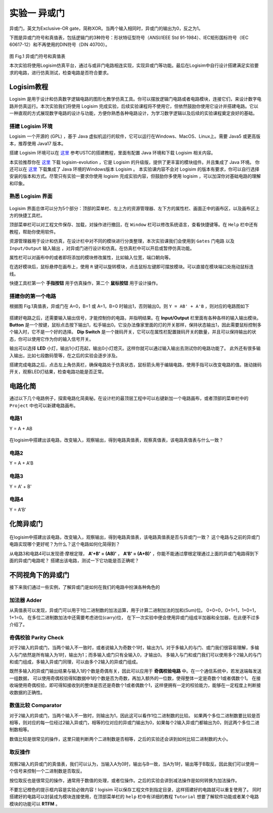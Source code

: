 实验一 异或门
============================

异或门，英文为Exclusive-OR gate，简称XOR。当两个输入相同时，异或门的输出为0，反之为1。

下图是异或门符号和真值表，包括逻辑门的3种符号：形状特征型符号（ANSI/IEEE Std 91-1984）、IEC矩形国标符号（IEC 60617-12）和不再使用的DIN符号（DIN 40700）。

.. figure:: ../picture/lab1/XOR_truthtable.png
   :alt: 异或门符号和真值表
   :align: center

图 Fig.1 异或门符号和真值表

本次实验将使用Logisim仿真平台，通过与或非门电路相连实现，实现异或门等功能。最后在Logisim中自行设计搭建满足实验要求的电路，进行仿真测试，检查电路是否符合要求。

Logisim教程
~~~~~~~~~~~~~~~~~~~~~

Logisim 是用于设计和仿真数字逻辑电路的图形化教学仿真工具。你可以摆放逻辑门电路或者电路模块，连接它们，来设计数字电路并仿真运行。本次实验我们将使用 Logisim 完成实验，后续实验课程将不使用它，但依然鼓励你使用它设计并搭建电路。它以一种直观的方式展现数字电路的设计与功能，方便你熟悉各种电路设计，为学习数字逻辑以及后续的实验课程奠定良好的基础。

搭建 Logisim 环境
-----------------------

Logisim 一个开源的 (GPL) ，基于 Java 虚拟机运行的软件，它可以运行在Windows、MacOS、Linux上。需要 Java5 或更高版本，推荐使用 Java17 版本。

搭建 Logisim 环境可以在 `这里 <https://soc.ustc.edu.cn/Digital/2024/lab0/logisim/>`_ 参考USTC的搭建教程，里面有配置 Java 环境和下载 Logisim 相关内容。

本实验推荐你在 `这里 <https://github.com/logisim-evolution/logisim-evolution/releases>`_ 下载 logisim-evolution ，它是 Logisim 的升级版，提供了更丰富的模块组件。并且集成了 Java 环境。
你还可以在 `这里 <https://github.com/SecondCat/Logisim-Chinese-version/releases/>`_ 下载集成了 Java 环境的Windows版本 Logisim 。
本实验课内容不会对 Logisim 的版本有要求，你可以自行选择安装的版本和方式。尽管只有实验一要求你使用 logisim 完成实验内容，但鼓励你多使用 logisim ，可以加深你对基础电路的理解和印象。

熟悉 Logisim 界面
-----------------------

.. figure:: ../picture/lab1/logisim.png
   :alt: logisim界面
   :align: center


Logisim 界面总体可以分为5个部分：顶部的菜单栏、左上方的资源管理器、左下方的属性栏、画面正中的画布区，以及画布区上方的快捷工具栏。


顶部菜单栏可以对工程文件保存、加载，对操作进行撤回，在 ``Window`` 栏可以修改系统语言，查看快捷键等。在 ``Help`` 栏中还有教程，帮助你使用软件。


资源管理器用于设计和仿真，在设计栏中对不同的模块进行分类整理，本次实验课我们会使用到 ``Gates`` 门电路 以及 ``Input/Output`` 输入输出 ，对异或门进行设计和仿真。在仿真栏中可以开启或暂停仿真功能。


属性栏可以对画布中的或者即将添加的模块修改属性，比如输入位宽，端口朝向等。


在选好模块后，鼠标悬停在画布上，使用 ``R`` 键可以旋转模块，点击鼠标左键即可摆放模块。可以直接在模块端口处拖动鼠标连线。


快捷工具栏第一个 **手指按钮** 用于仿真操作，第二个 **鼠标按钮** 用于设计操作。



搭建你的第一个电路
-----------------------


.. raw:: html

   <div class="admonition myhint">
     <p class="admonition-title">若 Logisim UI 崩溃</p>
     <p>如果你在使用 Logisim 的过程中遇到图形化界面崩溃，有严重的显示问题，影响你使用该软件。
     在 <a class="reference external" href="https://blog.gitcode.com/ebfa6c46055d4d76975c7cf1912f29da.html">这里</a>
     有提到这个问题的可能原因，Logisim 会在之后的版本中修复这个问题。不管使用哪个版本的 Logisim ，或者哪个版本的 Java ，
     都会导致图形化界面崩溃。你遇到这个问题可以在虚拟机中运行 Logisim ，可以避免这个问题。</p>
   </div>


根据图 Fig.1真值表，异或门在 A=0，B=1 或 A=1，B=0 时输出1，否则输出0。则 ``Y = AB' + A'B`` ，则对应的电路图如下


.. figure:: ../picture/lab1/xor_circuit1.png
   :alt: xor_circuit1
   :align: center


搭建好电路之后，还需要输入输出信号，才能控制你的电路，并指明结果。在 **Input/Output** 栏里面有各种各样的输入输出模块。
**Button** 是一个按键，鼠标点击按下输出1，松手输出0。它没办法像家里面的灯的开关那样，保持状态输出1，因此需要鼠标控制多个输入时，它不是一个好的选择。
**Dip Switch** 是一个拨码开关，它可以在属性栏配置拨码开关的数量，并且可以保持输出的状态，你可以使用它作为你的输入信号开关。

输出可以选择 **LED** 小灯，输出1小灯亮起，输出0小灯熄灭。这样你就可以通过输入输出去测试你的电路功能了。
此外还有很多输入输出，比如七段数码管等，在之后的实验会逐步涉及。


.. raw:: html

   <div class="admonition myoption">
      <p class="admonition-title">按键如何按下翻转信号</p>
      <p>按键的功能是正常输出0，但当用户使用鼠标按下按键时，输出为1。如何搭建电路，能够使得每次按下按键，电路就翻转一次输出结果呢？或许通过上升沿检测、T触发器？</p>
   </div>


搭建完成电路之后，点击左上角仿真栏，确保电路处于仿真状态，鼠标箭头用于编辑电路，使用手指可以改变电路的值。拨动拨码开关，观察LED灯结果，检查电路功能是否正常。

.. figure:: ../picture/lab1/how2simulate.png
   :alt: how2simulate
   :align: center



电路化简
~~~~~~~~~~~~

通过以下几个电路例子，探索电路化简奥秘。在设计栏的最顶层工程中可以右键新加一个电路画布，或者顶部的菜单栏中的 ``Project`` 中也可以新建电路画布。


电路1
-------------

Y = A + AB

.. figure:: ../picture/lab1/Simplified_circuit1.png
   :alt: Simplified_circuit1
   :align: center

在logisim中搭建出该电路，改变输入，观察输出，得到电路真值表，观察真值表，该电路真值表与什么一致？


电路2
-------------

Y = A + A'B

.. figure:: ../picture/lab1/Simplified_circuit2.png
   :alt: Simplified_circuit2
   :align: center


电路3
-------------

Y = A' + B'

.. figure:: ../picture/lab1/Simplified_circuit3.png
   :alt: Simplified_circuit3
   :align: center


电路4
-------------

Y = A'B'

.. figure:: ../picture/lab1/Simplified_circuit4.png
   :alt: Simplified_circuit4
   :align: center


化简异或门
~~~~~~~~~~~~~~~~~~~~

.. figure:: ../picture/lab1/xor_circuit3.png
   :alt: xor_circuit3
   :align: center


在logisim中搭建出该电路，改变输入，观察输出，得到电路真值表，该电路真值表是否与异或门一致？
这个电路与之前的异或门电路实现哪个更好呢？为什么？这个电路如何化简得到？


.. raw:: html

   <div class="admonition myhint">
     <p class="admonition-title">从同或门入手试试呢</p>
     <p>同或门和异或门相比，只是将结果取反即可得到。那么从同或门的真值表得知，当输入都为0或者输入都为1时，输出为1。</p>
   </div>


从电路3和电路4可以发现德·摩根定理， **A'+B' = (AB)'** ， **A'B' = (A+B)'** ，你能不能通过摩根定理通过上面的异或门电路得到下面的异或门电路呢？
搭建出该电路，测试一下它功能是否正确呢？

.. figure:: ../picture/lab1/xor_circuit2.png
   :alt: xor_circuit2
   :align: center


不同视角下的异或门
~~~~~~~~~~~~~~~~~~~~~~~~

接下来我们通过一些实例，了解异或门是如何在我们的电路中扮演各种角色的


加法器 Adder
-------------

从真值表可以发现，异或门可以用于1位二进制数的加法运算，用于计算二进制加法的加和(Sum)位。
0+0=0，0+1=1，1+0=1，1+1=0。
在多位二进制数加法中还需要考虑进位(carry)位，
在下一次实验中便会使用异或门组成半加器和全加器，在此便不过多介绍了。

奇偶校验 Parity Check
-----------------------------------

对于2输入的异或门，当两个输入不一致时，或者说输入为奇数个1时，输出为1。对于多输入的与门、或门我们很容易理解，多输入与门依然是所有输入为1时，输出为1；而多输入或门只有全输入0，才输出0。
多输入与门和或门我们可以使用多个2输入的与门和或门组成，多输入异或门同理，可以由多个2输入的异或门组成。


.. raw:: html

   <div class="admonition mytodo">
      <p class="admonition-title">使用2输入异或门搭建4输入异或门</p>
      <p>尝试使用不同的搭建方式，功能是一样的吗？哪种搭建方式更好呢？多输入异或门的输出是否与输入1的个数是奇偶有关？
      在logisim中，选择门电路可以更改其属性，比如多少个输入，用你搭建的4输入异或门与logisim的4输入异或门对比一下，功能是否一致呢？</p>
   </div>


既然多输入的异或门输出结果与输入1的个数是奇偶有关，因此可以应用于 **奇偶校验电路** 中。在一个通信系统中，若发送端每发送一组数据，
可以使用奇偶校验得知数据中1的个数是否为奇数，再加入额外的一位数，使得整体一定是奇数个1或者偶数个1。
在接收端使用奇偶校验，即可得知接收到的整体是否还是奇数个1或者偶数个1，这样便拥有一定的校验能力，能够在一定程度上判断接收数据的正确性。


数值比较 Comparator
-----------------------------------

对于2输入的异或门，当两个输入不一致时，则输出为1，因此这可以看作1位二进制数的比较。
如果两个多位二进制数要比较是否相等，则对应的每一位经过2输入异或门，相等的位对应的异或门输出为0，如果每个2输入异或门都输出为0，则这两个多位二进制数相等。


.. raw:: html

   <div class="admonition mytodo">
      <p class="admonition-title">8位二进制数比较器</p>
      <p>搭建一个8位二进制数比较器，如果两个数相等，则结果输出0，不相同则输出1。你需要使用电路对多个2输入异或门的输出进行判断，如果所有异或门输出都为0，那么说明两个数相等，结果应该输出为0。</p>
   </div>


数值比较是很常见的操作，这里只能判断两个二进制数是否相等，之后的实验还会讲到如何比较二进制数的大小。


取反操作
-----------------------------------

.. figure:: ../picture/lab1/xor_truthtable1.png
   :alt: xor_truthtable1
   :align: center


观察2输入的异或门的真值表，我们可以认为，当输入A为0时，输出与B一致，当A为1时，输出等于B取反。因此我们可以使用一个信号来控制一个二进制数是否取反。


.. raw:: html

   <div class="admonition mytodo">
      <p class="admonition-title">控制8位二进制数取反操作</p>
      <p>搭建一个8位二进制数取反控制电路，有一个控制信号，如果控制信号为1，则对8位二进制数进行取反操作，如果控制信号为0，则不进行取反操作，输出这个8位二进制数。</p>
   </div>


按位取反也是很常见的操作，通常用于数值的处理，或者位操作。之后的实验会讲到减法操作是如何转换为加法操作。


.. raw:: html

   <div class="admonition myquestion">
      <p class="admonition-title">RISC-V的按位取反指令</p>
      <p>RISC-V的基础指令集里面竟然没有按位取反指令？而是用 
      <code class="docutils literal notranslate"><span class="pre">xori rd, rs1, -1</span></code>
      指令来代替按位取反操作，你能通过 <strong>STFW</strong> 或者 <strong>RTFM</strong> 明白这条指令的含义吗，-1 的含义又是什么？</p>
   </div>


不要忘记橙色的提示框内容是实验必做内容！logisim 可以保存工程文件到指定目录，这样搭建好的电路就可以重复使用了。
同时搭建好的电路可以封装成为模块连接使用，在顶部菜单栏的 ``help`` 栏中有详细的教程 ``Tutorial`` 想要了解软件功能或者某个电路模块的功能可以 **RTFM** 。